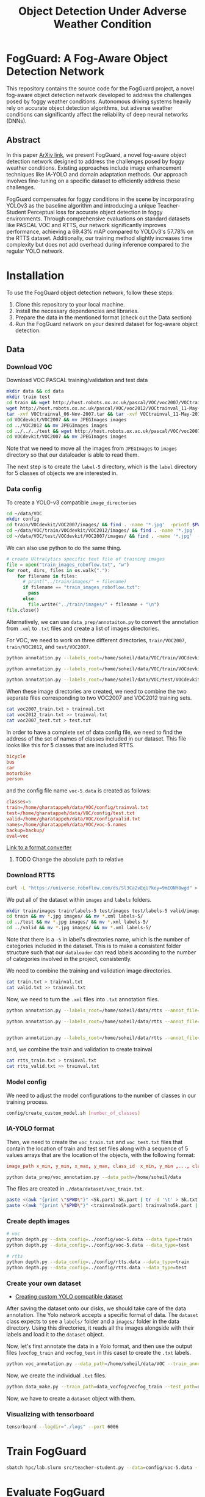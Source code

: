 #+title: Object Detection Under Adverse Weather Condition
*  FogGuard: A Fog-Aware Object Detection Network

This repository contains the source code for the FogGuard project, a novel fog-aware object detection network developed to address the challenges posed by foggy weather conditions. Autonomous driving systems heavily rely on accurate object detection algorithms, but adverse weather conditions can significantly affect the reliability of deep neural networks (DNNs).

** Abstract

In this paper [[https://arxiv.org/abs/2403.08939][ArXiv link]], we present FogGuard, a novel fog-aware object detection network designed to address the challenges posed by foggy weather conditions. Existing approaches include image enhancement techniques like IA-YOLO and domain adaptation methods. Our approach involves fine-tuning on a specific dataset to efficiently address these challenges.

FogGuard compensates for foggy conditions in the scene by incorporating YOLOv3 as the baseline algorithm and introducing a unique Teacher-Student Perceptual loss for accurate object detection in foggy environments. Through comprehensive evaluations on standard datasets like PASCAL VOC and RTTS, our network significantly improves performance, achieving a 69.43% mAP compared to YOLOv3's 57.78% on the RTTS dataset. Additionally, our training method slightly increases time complexity but does not add overhead during inference compared to the regular YOLO network.

* Installation

To use the FogGuard object detection network, follow these steps:

1. Clone this repository to your local machine.
2. Install the necessary dependencies and libraries.
3. Prepare the data in the mentioned format (check out the Data section)
4. Run the FogGuard network on your desired dataset for fog-aware object detection.

** Data
*** Download VOC
Download VOC PASCAL training/validation and test data
#+begin_src sh
mkdir data && cd data
mkdir train test
cd train && wget http://host.robots.ox.ac.uk/pascal/VOC/voc2007/VOCtrainval_06-Nov-2007.tar
wget http://host.robots.ox.ac.uk/pascal/VOC/voc2012/VOCtrainval_11-May-2012.tar
tar -xvf VOCtrainval_06-Nov-2007.tar && tar -xvf VOCtrainval_11-May-2012.tar
cd VOCdevkit/VOC2007 && mv JPEGImages images
cd ../VOC2012 && mv JPEGImages images
cd ../../../test && wget http://host.robots.ox.ac.uk/pascal/VOC/voc2007/VOCtest_06-Nov-2007.tar && tar -xvf VOCtest_06-Nov-2007.tar
cd VOCdevkit/VOC2007 && mv JPEGImages images
#+end_src

Note that we need to move all the images from =JPEGImages= to =images= directory so
that our dataloader is able to read them.

The next step is to create the =label-5= directory, which is the =label= directory
for 5 classes of objects we are interested in.

*** Data config
To create a YOLO-v3 compatible =image_directories=

#+begin_src sh :results output
cd ~/data/VOC
mkdir config
cd train/VOCdevkit/VOC2007/images/ && find . -name '*.jpg'  -printf $PWD/"%f\n" > ../../../../config/2007_train.txt
cd ~/data/VOC/train/VOCdevkit/VOC2012/images/ && find . -name '*.jpg'  -printf $PWD/"%f\n" > ../../../../config/2012_train.txt
cd ~/data/VOC/test/VOCdevkit/VOC2007/images/ && find . -name '*.jpg'  -printf $PWD/"%f\n" > ../../../../config/2007_test.txt
#+end_src

We can also use python to do the same thing.
#+begin_src python :results output
# create Ultralytics specific text file of training images
file = open("train_images_roboflow.txt", "w") 
for root, dirs, files in os.walk("."):
    for filename in files:
      # print("../train/images/" + filename)
      if filename == "train_images_roboflow.txt":
        pass
      else:
        file.write("../train/images/" + filename + "\n")
file.close()
#+end_src

Alternatively, we can use =data_prep/annotaiton.py= to convert the annotation from
=.xml= to =.txt= files and create a list of images directories.

For VOC, we need to work on three different directories, =train/VOC2007=,
=train/VOC2012=, and =test/VOC2007=.
#+begin_src sh :results output :dir /ssh:lab:/home/soheil/gpu/adverse_weather/fog_guard/data_prep
python annotation.py --labels_root=/home/soheil/data/VOC/train/VOCdevkit/VOC2012/ --annot_file=/home/soheil/data/VOC/config/voc2012_train.txt

python annotation.py --labels_root=/home/soheil/data/VOC/train/VOCdevkit/VOC2007/ --annot_file=/home/soheil/data/VOC/config/voc2007_train.txt

python annotation.py --labels_root=/home/soheil/data/VOC/test/VOCdevkit/VOC2007/ --annot_file=/home/soheil/data/VOC/config/voc2007_test.txt --data_type=test

#+end_src

#+RESULTS:
: Classes:  ['bicycle', 'bus', 'car', 'motorbike', 'person']
: Number of images:  11540
: Classes:  ['bicycle', 'bus', 'car', 'motorbike', 'person']
: Number of images:  5011
: Classes:  ['bicycle', 'bus', 'car', 'motorbike', 'person']
: Number of images:  4952

When these image directories are created, we need to combine the two separate
files corresponding to two VOC2007 and VOC2012 training sets.
#+begin_src sh :results output :dir /ssh:lab:/home/soheil/data/VOC/config
cat voc2007_train.txt > trainval.txt
cat voc2012_train.txt >> trainval.txt
cat voc2007_test.txt > test.txt
#+end_src

#+RESULTS:

In order to have a complete set of data config file, we need to find the address
of the set of names of classes included in our dataset. This file looks like
this for 5 classes that are included RTTS. 

#+begin_src conf
bicycle
bus
car
motorbike
person
#+end_src

and the config file name =voc-5.data= is created as follows:
#+begin_src conf
classes=5
train=/home/gharatappeh/data/VOC/config/trainval.txt
test=/home/gharatappeh/data/VOC/config/test.txt
valid=/home/gharatappeh/data/VOC/config/valid.txt
names=/home/gharatappeh/data/VOC/voc-5.names
backup=backup/
eval=voc
#+end_src

[[https://github.com/JPM-Tech/Object-Detection/blob/main/Scripts/converters/convert-yolo-to-xml.py][Link to a format converter]]

**** TODO Change the absolute path to relative

*** Download RTTS
#+begin_src sh :results output
curl -L "https://universe.roboflow.com/ds/Sl3Ca2vEqU?key=9mEONY8wgd" > roboflow.zip; unzip roboflow.zip; rm roboflow.zip
#+end_src

We put all of the dataset within =images= and =labels= folders.
#+begin_src sh :results output
mkdir train/images train/labels-5 test/images test/labels-5 valid/images valid/labels-5
cd train && mv *.jpg images/ && mv *.xml labels-5/
cd ../test && mv *.jpg images/ && mv *.xml labels-5/
cd ../valid && mv *.jpg images/ && mv *.xml labels-5/
#+end_src
Note that there is a =-5= in label's directories name, which is the number of
categories included in the dataset. This is to make a consistent folder
structure such that our =dataloader= can read labels according to the number of
categories involved in the project, consistently.

We need to combine the training and validation image directories.
#+begin_src sh :results output
cat train.txt > trainval.txt
cat valid.txt >> trainval.txt
#+end_src

Now, we need to turn the  =.xml= files into =.txt= annotation files.
#+begin_src sh :results output :dir /ssh:lab:/home/soheil/gpu/adverse_weather/fog_guard/data_prep
python annotation.py --labels_root=/home/soheil/data/rtts --annot_file=/home/soheil/data/rtts/config/rtts_train.txt --data_type=train --dataset_name=rtts

python annotation.py --labels_root=/home/soheil/data/rtts --annot_file=/home/soheil/data/rtts/config/rtts_test.txt --data_type=test --dataset_name=rtts


python annotation.py --labels_root=/home/soheil/data/rtts --annot_file=/home/soheil/data/rtts/config/rtts_valid.txt --data_type=valid --dataset_name=rtts

#+end_src

and, we combine the train and validation to create trainval
#+begin_src sh :results output
cat rtts_train.txt > trainval.txt
cat rtts_valid.txt >> trainval.txt
#+end_src
*** Model config
We need to adjust the model configurations to the number of classes in our
training process.
#+begin_src sh :results output
config/create_custom_model.sh [number_of_classes]
#+end_src

*** IA-YOLO format
Then, we need to create the =voc_train.txt= and =voc_test.txt= files that contain
the location of train and test set files along with a sequence of 5 values
arrays that are the location of the objects, with the following format:
#+begin_src conf
image_path x_min, y_min, x_max, y_max, class_id  x_min, y_min ,..., class_id 
#+end_src

#+begin_src sh
python data_prep/voc_annotation.py --data_path=/home/soheil/data
#+end_src
The files are created in =./data/dataset/voc_train.txt=.

#+begin_src sh
paste <(awk "{print \"$PWD\"}" <5k.part) 5k.part | tr -d '\t' > 5k.txt
paste <(awk "{print \"$PWD\"}" <trainvalno5k.part) trainvalno5k.part | tr -d '\t' > trainvalno5k.txt
#+end_src

*** Create depth images
#+begin_src sh :results output
# voc
python depth.py --data_config=../config/voc-5.data --data_type=train
python depth.py --data_config=../config/voc-5.data --data_type=test

# rtts
python depth.py --data_config=../config/rtts.data --data_type=train
python depth.py --data_config=../config/rtts.data --data_type=test
#+end_src

*** Create your own dataset
- [[https://medium.com/red-buffer/converting-a-custom-dataset-from-coco-format-to-yolo-format-6d98a4fd43fc][Creating custom YOLO compatible dataset]]
 
After saving the dataset onto our disks, we should take care of the data
annotation. The Yolo network accepts a specific format of data. The =dataset=
class expects to see a =labels/= folder and a =images/= folder in the data
directory. Using this directories, it reads all the images alongside with their
labels and load it to the =dataset= object.

Now, let's first annotate the data in a Yolo format, and then use the output
files (=vocfog_train= and =vocfog_test= in this case) to create the =.txt= labels.

#+begin_src sh
python voc_annotation.py --data_path=/home/soheil/data/VOC --train_annotation=/home/soheil/data/data_vocfog/vocfog_train --test_annotation=/home/soheil/data/data_vocfog/vocfog_test
#+end_src

Now, we create the individual =.txt= files.
#+begin_src sh
python data_make.py --train_path=data_vocfog/vocfog_train --test_path=data_vocfog/vocfog_test
#+end_src

Now, we have to create a =dataset= object with them.

*** Visualizing with tensorboard
#+begin_src sh
tensorboard --logdir="./logs" --port 6006
#+end_src

* Train FogGuard

#+begin_src sh :dir /ssh:lab:/home/soheil/gpu/adverse_weather/fog_guard :results output
sbatch hpc/lab.slurm src/teacher-student.py --data=config/voc-5.data --model=config/yolov3-rtts.cfg -e 300 -fte 300 --t_pretrained_weights=weights/yolov3.weights --s_pretrained_weights=weights/yolov3.weights
#+end_src

#+RESULTS:
: Submitted batch job 40

* Evaluate FogGuard
